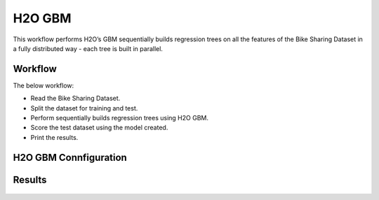 H2O GBM
========

This workflow performs H2O’s GBM sequentially builds regression trees on all the features of the Bike Sharing Dataset in a fully distributed way - each tree is built in parallel.
   
Workflow
-------

The below workflow:

* Read the Bike Sharing Dataset.
* Split the dataset for training and test.
* Perform sequentially builds regression trees using H2O GBM.
* Score the test dataset using the model created.
* Print the results.

.. figure:: ../../../_assets/tutorials/machine-learning/h2o-gbm/1.PNG
   :alt: H2O GBM
   :width: 90%

H2O GBM Connfiguration
---------------------

.. figure:: ../../../_assets/tutorials/machine-learning/h2o-gbm/2.PNG
   :alt: H2O GBM
   :width: 90%

Results
---------------------

.. figure:: ../../../_assets/tutorials/machine-learning/h2o-gbm/3.PNG
   :alt: H2O GBM
   :width: 90%
   
.. figure:: ../../../_assets/tutorials/machine-learning/h2o-gbm/4.PNG
   :alt: H2O GBM
   :width: 90%   
   
.. figure:: ../../../_assets/tutorials/machine-learning/h2o-gbm/5.PNG
   :alt: H2O GBM
   :width: 90%   
